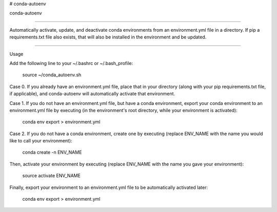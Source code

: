 # conda-autoenv

conda-autoenv

=======================

Automatically activate, update, and deactivate conda environments from an environment.yml file in a directory. If pip a requirements.txt file also exists, that will also be installed in the environment and be updated.

----

Usage

Add the following line to your ~/.bashrc or ~/.bash_profile:

	source ~/conda_autoenv.sh

Case 0. If you already have an environment.yml file, place that in your directory (along with your pip requirements.txt file, if applicable), and conda-autoenv will automatically activate that environment. 

Case 1. If you do not have an environment.yml file, but have a conda environment, export your conda environment to an environment.yml file by executing (in the environment's root directory, while your environment is activated):

	conda env export > environment.yml

Case 2. If you do not have a conda environment, create one by executing (replace ENV_NAME with the name you would like to call your environment):

	conda create -n ENV_NAME

Then, activate your environment by executing (replace ENV_NAME with the name you gave your environment):
	
	source activate ENV_NAME

Finally, export your environment to an environment.yml file to be automatically activated later:

	conda env export > environment.yml